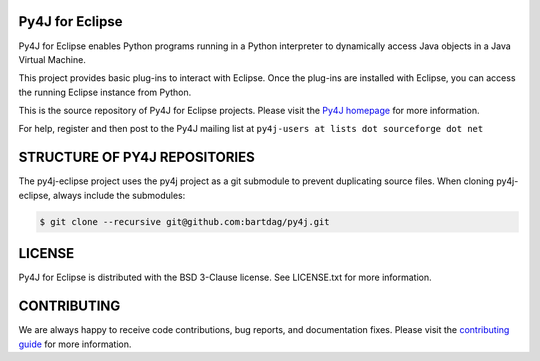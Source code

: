Py4J for Eclipse
================

Py4J for Eclipse enables Python programs running in a Python interpreter to
dynamically access Java objects in a Java Virtual Machine.

This project provides basic plug-ins to interact with Eclipse. Once the
plug-ins are installed with Eclipse, you can access the running Eclipse
instance from Python.

This is the source repository of Py4J for Eclipse projects. Please visit the
`Py4J homepage <https://www.py4j.org>`_ for more information.

For help, register and then post to the Py4J mailing list at
``py4j-users at lists dot sourceforge dot net``


STRUCTURE OF PY4J REPOSITORIES
==============================

The py4j-eclipse project uses the py4j project as a git submodule to prevent
duplicating source files. When cloning py4j-eclipse, always include the
submodules:

.. code-block:: bash

    $ git clone --recursive git@github.com:bartdag/py4j.git

LICENSE
=======

Py4J for Eclipse is distributed with the BSD 3-Clause license. See LICENSE.txt
for more information.


CONTRIBUTING
============

We are always happy to receive code contributions, bug reports, and
documentation fixes. Please visit the `contributing guide
<https://www.py4j.org/contributing.html>`_ for more
information.
